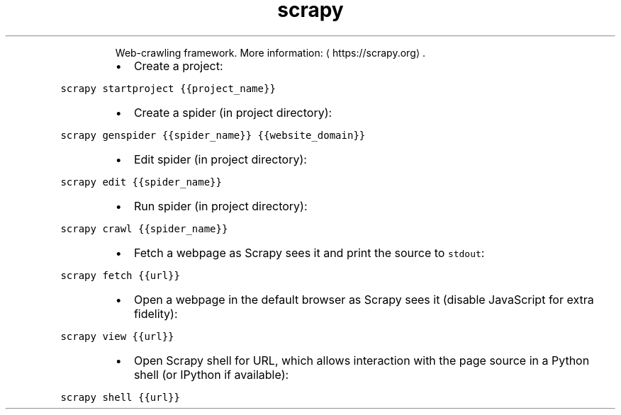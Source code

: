 .TH scrapy
.PP
.RS
Web\-crawling framework.
More information: \[la]https://scrapy.org\[ra]\&.
.RE
.RS
.IP \(bu 2
Create a project:
.RE
.PP
\fB\fCscrapy startproject {{project_name}}\fR
.RS
.IP \(bu 2
Create a spider (in project directory):
.RE
.PP
\fB\fCscrapy genspider {{spider_name}} {{website_domain}}\fR
.RS
.IP \(bu 2
Edit spider (in project directory):
.RE
.PP
\fB\fCscrapy edit {{spider_name}}\fR
.RS
.IP \(bu 2
Run spider (in project directory):
.RE
.PP
\fB\fCscrapy crawl {{spider_name}}\fR
.RS
.IP \(bu 2
Fetch a webpage as Scrapy sees it and print the source to \fB\fCstdout\fR:
.RE
.PP
\fB\fCscrapy fetch {{url}}\fR
.RS
.IP \(bu 2
Open a webpage in the default browser as Scrapy sees it (disable JavaScript for extra fidelity):
.RE
.PP
\fB\fCscrapy view {{url}}\fR
.RS
.IP \(bu 2
Open Scrapy shell for URL, which allows interaction with the page source in a Python shell (or IPython if available):
.RE
.PP
\fB\fCscrapy shell {{url}}\fR
